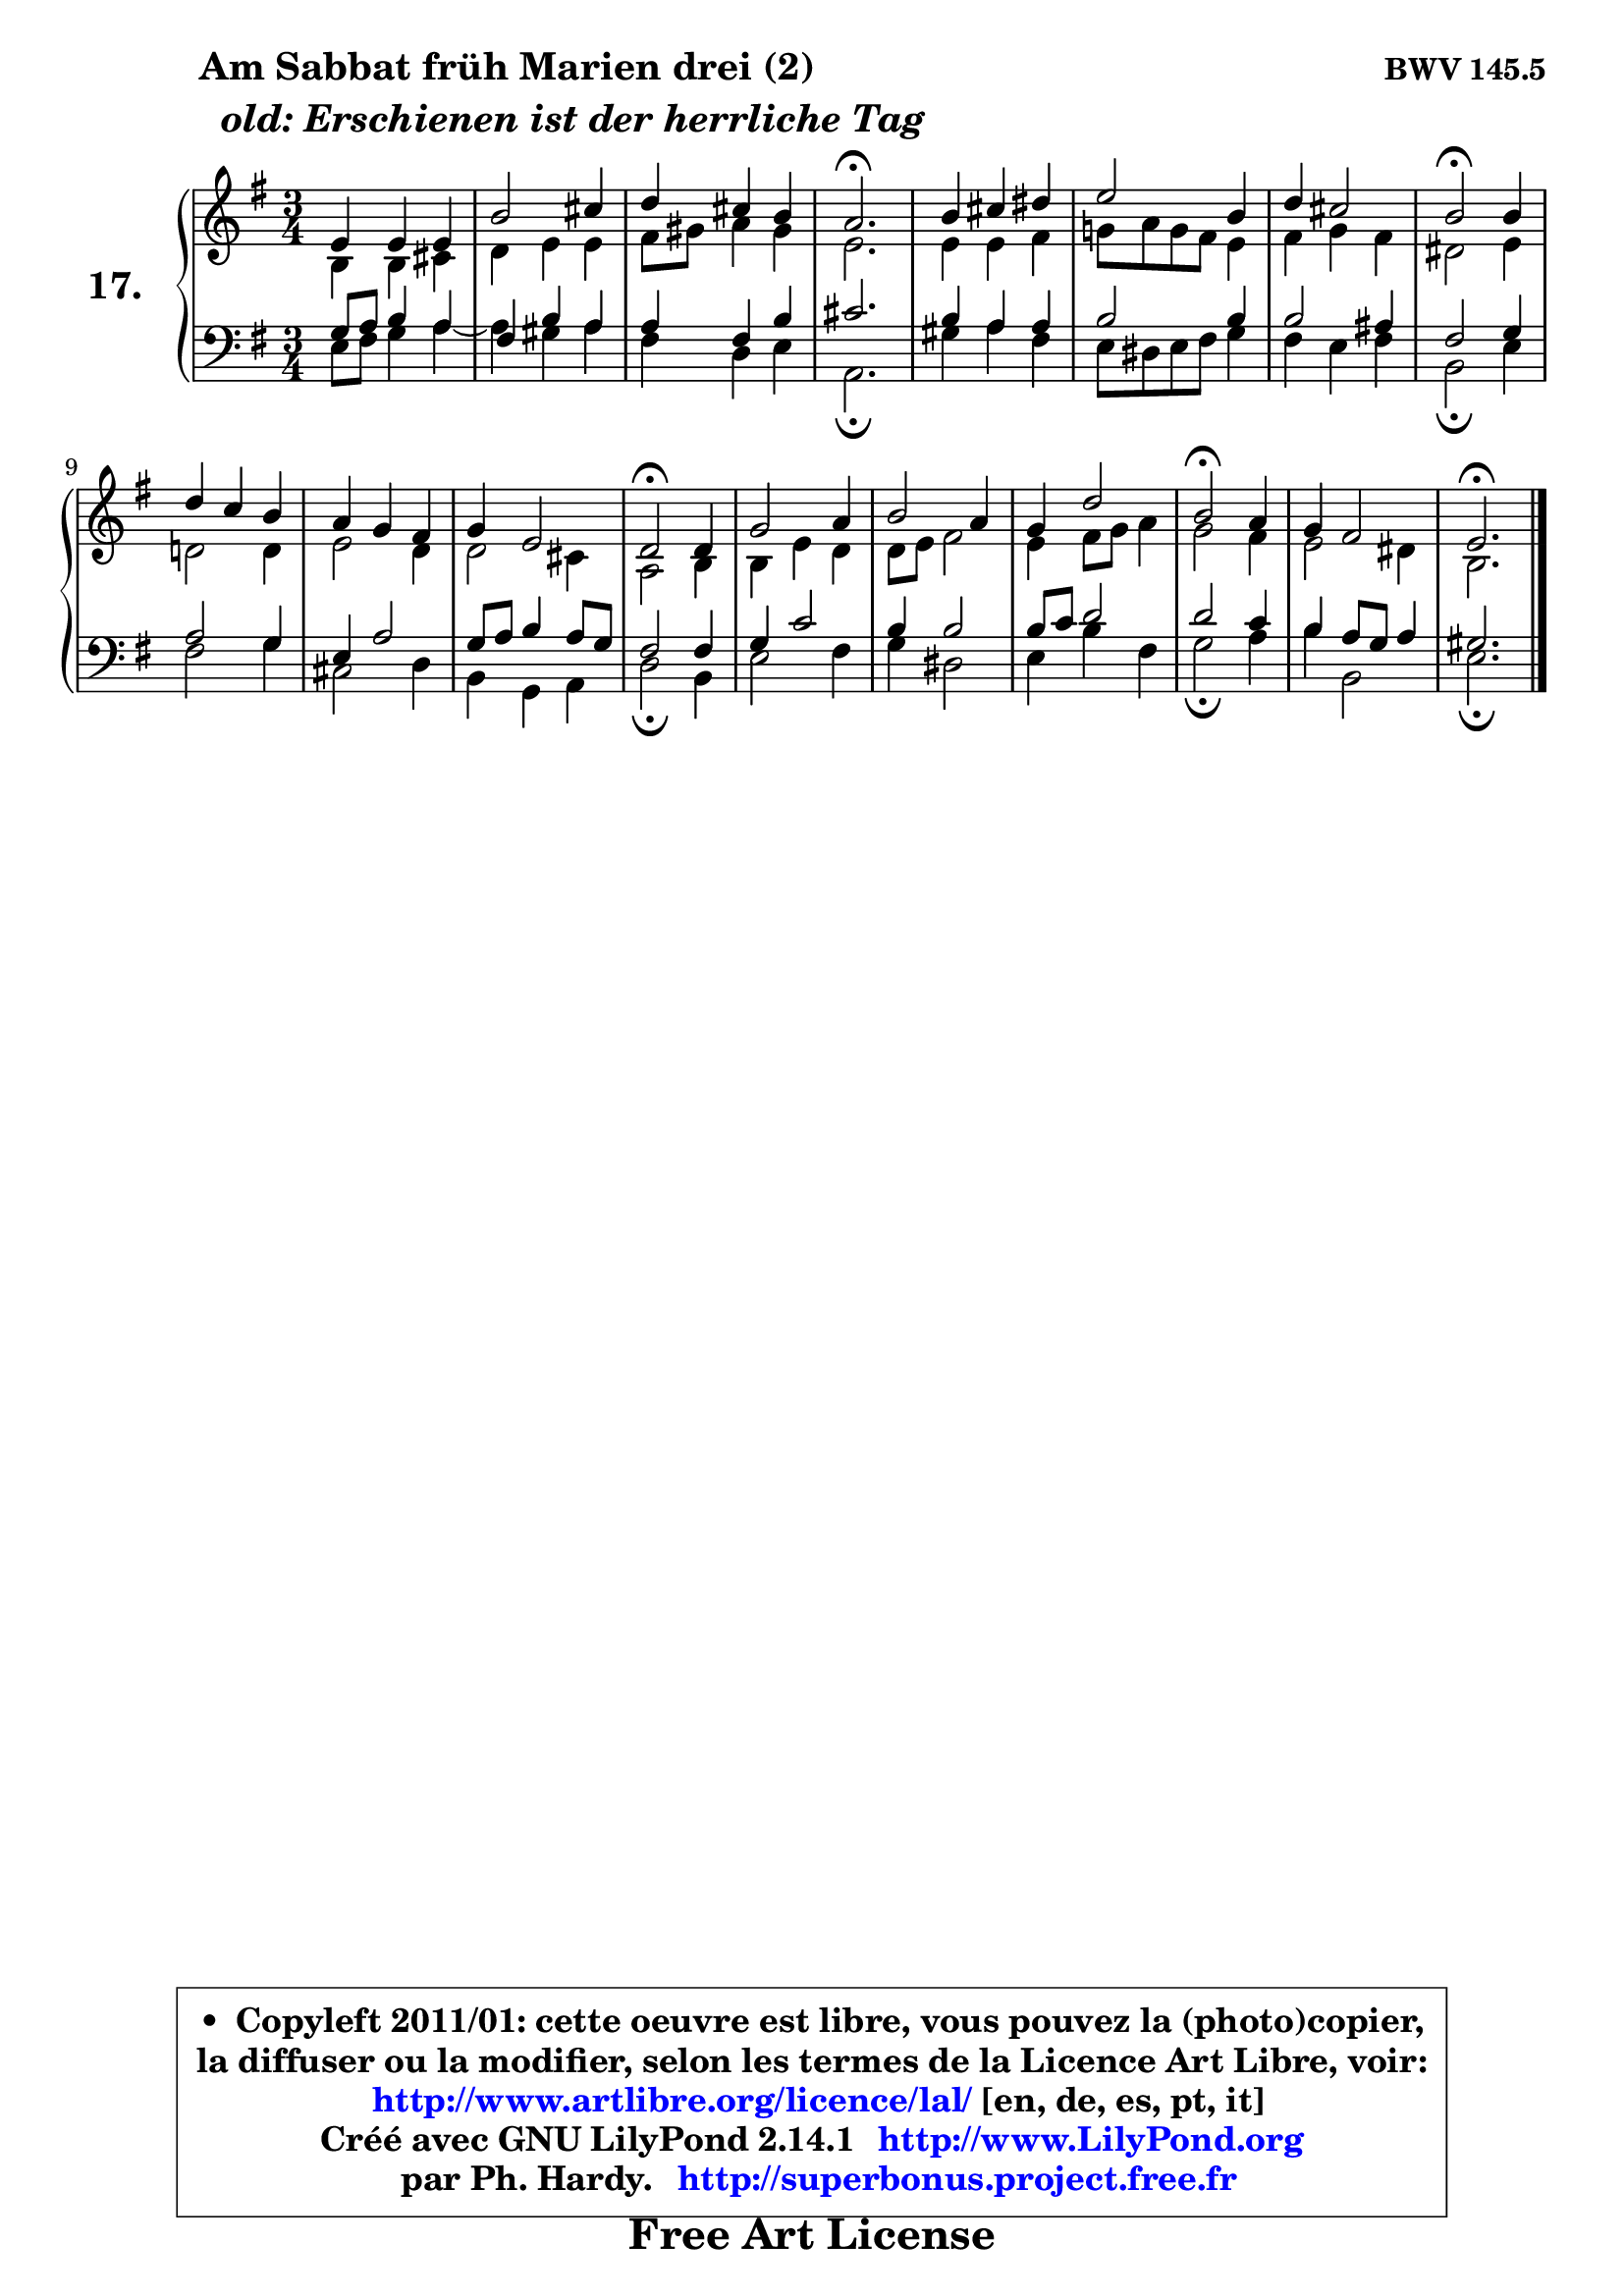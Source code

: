 
\version "2.14.1"

  \paper {
%	system-system-spacing #'padding = #0.1
%	score-system-spacing #'padding = #0.1
%	ragged-bottom = ##f
%	ragged-last-bottom = ##f
	}

  \header {
      opus = \markup { \bold "BWV 145.5" }
      piece = \markup { \hspace #9 \fontsize #2 \bold \column { \line {"Am Sabbat früh Marien drei (2)"}
                     \line { \italic "  old: Erschienen ist der herrliche Tag "}
                 } }
      maintainer = "Ph. Hardy"
      maintainerEmail = "superbonus.project@free.fr"
      lastupdated = "2011/Jul/20"
      tagline = \markup { \fontsize #3 \bold "Free Art License" }
      copyright = \markup { \fontsize #3  \bold   \override #'(box-padding .  1.0) \override #'(baseline-skip . 2.9) \box \column { \center-align { \fontsize #-2 \line { • \hspace #0.5 Copyleft 2011/01: cette oeuvre est libre, vous pouvez la (photo)copier, } \line { \fontsize #-2 \line {la diffuser ou la modifier, selon les termes de la Licence Art Libre, voir: } } \line { \fontsize #-2 \with-url #"http://www.artlibre.org/licence/lal/" \line { \fontsize #1 \hspace #1.0 \with-color #blue http://www.artlibre.org/licence/lal/ [en, de, es, pt, it] } } \line { \fontsize #-2 \line { Créé avec GNU LilyPond 2.14.1 \with-url #"http://www.LilyPond.org" \line { \with-color #blue \fontsize #1 \hspace #1.0 \with-color #blue http://www.LilyPond.org } } } \line { \hspace #1.0 \fontsize #-2 \line {par Ph. Hardy. } \line { \fontsize #-2 \with-url #"http://superbonus.project.free.fr" \line { \fontsize #1 \hspace #1.0 \with-color #blue http://superbonus.project.free.fr } } } } } }

	  }

  guidemidi = {
	R2. |
	R2. |
	R2. |
	\tempo 4 = 40 r2. \tempo 4 = 78 |
	R2. |
	R2. |
	R2. |
	\tempo 4 = 34 r2 \tempo 4 = 78 r4 |
	R2. |
	R2. |
	R2. |
	\tempo 4 = 34 r2 \tempo 4 = 78 r4 |
	R2. |
	R2. |
	R2. |
	\tempo 4 = 34 r2 \tempo 4 = 78 r4 |
	R2. |
	\tempo 4 = 40 r2. 
	}

  upper = {
	\time 3/4
	\key e \minor
	\clef treble
	\voiceOne
	<< { 
	% SOPRANO
	\set Voice.midiInstrument = "acoustic grand"
        \relative c' {
	e4 e e |
	b'2 cis4 |
	d4 cis b |
	a2.\fermata |
	b4 cis dis |
	e2 b4 |
	d4 cis2 |
	b2\fermata b4 |
	d4 c b |
	a4 g fis |
	g4 e2 |
	d2\fermata d4 |
	g2 a4 |
	b2 a4 |
	g4 d'2 |
	b2\fermata a4 |
	g4 fis2 |
	e2.\fermata |
	\bar "|."
	} % fin de relative
	}

	\context Voice="1" { \voiceTwo 
	% ALTO
	\set Voice.midiInstrument = "acoustic grand"
        \relative c' {
	b4 b cis |
	d4 e e |
	fis8 gis a4 gis |
	e2. |
	e4 e fis |
	g!8 a g fis e4 |
	fis4 g fis |
	dis2 e4 |
	d!2 d4 |
	e2 d4 |
	d2 cis4 |
	a2 b4 |
	b4 e d |
	d8 e fis2 |
	e4 fis8 g a4 |
	g2 fis4 |
	e2 dis4 |
	b2. |
	\bar "|."
	} % fin de relative
	\oneVoice
	} >>
	}

  lower = {
	\time 3/4
	\key e \minor
	\clef bass
	%\partial 4
	\voiceOne
	<< { 
	% TENOR
	\set Voice.midiInstrument = "acoustic grand"
        \relative c' {
	g8 a b4 a |
	fis4 b a |
	a4 fis b |
	cis2. |
	b4 a a |
	b2 b4 |
	b2 ais4 |
	fis2 g4 |
	a2 g4 |
	e4 a2 |
	g8 a b4 a8 g |
	fis2 fis4 |
	g4 c2 |
	b4 b2 |
	b8 c d2 |
	d2 c4 |
	b4 a8 g a4 |
	gis2. |
	\bar "|."
	} % fin de relative
	}
	\context Voice="1" { \voiceTwo 
	% BASS
	\set Voice.midiInstrument = "acoustic grand"
        \relative c {
	e8 fis g4 a ~ |
	a4 gis a |
	fis4 d e |
	a,2.\fermata |
	gis'4 a fis |
	e8 dis e fis g4 |
	fis4 e fis |
	b,2\fermata e4 |
	fis2 g4 |
	cis,2 d4 |
	b4 g a |
	d2\fermata b4 |
	e2 fis4 |
	g4 dis2 |
	e4 b' fis |
	g2\fermata a4 |
	b4 b,2 |
	e2.\fermata |
	\bar "|."
	} % fin de relative
	\oneVoice
	} >>
	}


  \score { 

	\new PianoStaff <<
	\set PianoStaff.instrumentName = \markup { \bold \huge "17." }
	\new Staff = "upper" \upper
	\new Staff = "lower" \lower
	>>

  \layout {
%	ragged-last = ##f
	  }

	 } % fin de score

 \score {
  \unfoldRepeats { << \guidemidi \upper \lower >> }
    \midi {
    \context {
     \Staff
      \remove "Staff_performer"
               }

     \context {
      \Voice
       \consists "Staff_performer"
                }

   \context { 
   \Score
   tempoWholesPerMinute = #(ly:make-moment 78 4)
		}
	  }
	}

